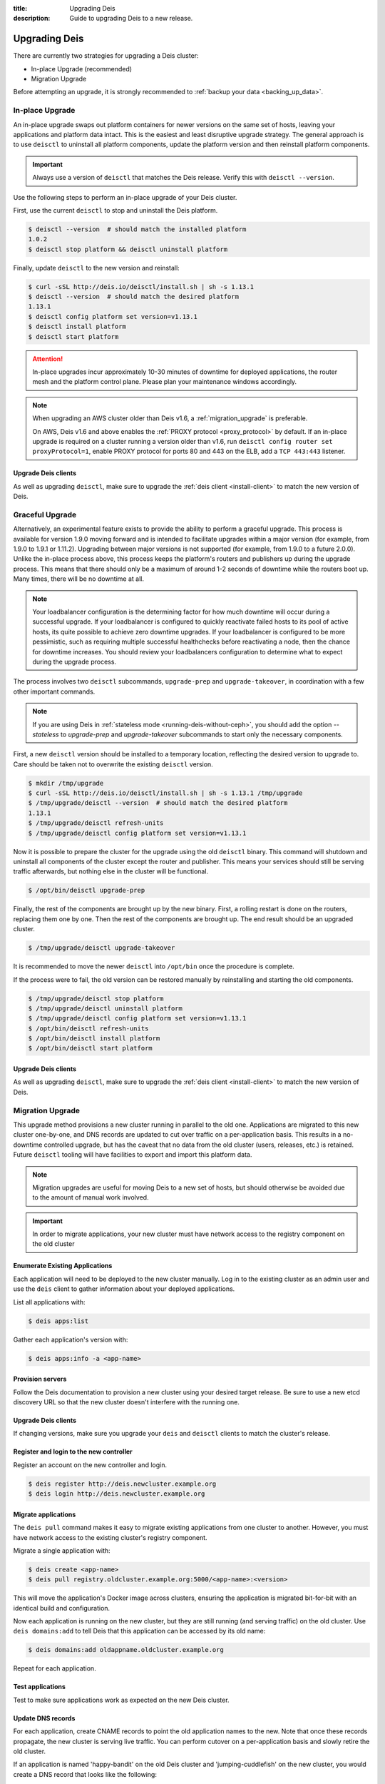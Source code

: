 :title: Upgrading Deis
:description: Guide to upgrading Deis to a new release.


.. _upgrading-deis:

Upgrading Deis
==============

There are currently two strategies for upgrading a Deis cluster:

* In-place Upgrade (recommended)
* Migration Upgrade

Before attempting an upgrade, it is strongly recommended to :ref:`backup your data <backing_up_data>`.

In-place Upgrade
----------------

An in-place upgrade swaps out platform containers for newer versions on the same set of hosts,
leaving your applications and platform data intact.  This is the easiest and least disruptive upgrade strategy.
The general approach is to use ``deisctl`` to uninstall all platform components, update the platform version
and then reinstall platform components.

.. important::

    Always use a version of ``deisctl`` that matches the Deis release.
    Verify this with ``deisctl --version``.

Use the following steps to perform an in-place upgrade of your Deis cluster.

First, use the current ``deisctl`` to stop and uninstall the Deis platform.

.. code-block:: console

    $ deisctl --version  # should match the installed platform
    1.0.2
    $ deisctl stop platform && deisctl uninstall platform

Finally, update ``deisctl`` to the new version and reinstall:

.. code-block:: console

    $ curl -sSL http://deis.io/deisctl/install.sh | sh -s 1.13.1
    $ deisctl --version  # should match the desired platform
    1.13.1
    $ deisctl config platform set version=v1.13.1
    $ deisctl install platform
    $ deisctl start platform

.. attention::

    In-place upgrades incur approximately 10-30 minutes of downtime for deployed applications, the router mesh
    and the platform control plane.  Please plan your maintenance windows accordingly.

.. note::

    When upgrading an AWS cluster older than Deis v1.6, a :ref:`migration_upgrade` is
    preferable.

    On AWS, Deis v1.6 and above enables the :ref:`PROXY protocol <proxy_protocol>` by default.
    If an in-place upgrade is required on a cluster running a version older than v1.6,
    run ``deisctl config router set proxyProtocol=1``, enable PROXY protocol for ports 80 and
    443 on the ELB, add a ``TCP 443:443`` listener.

Upgrade Deis clients
^^^^^^^^^^^^^^^^^^^^
As well as upgrading ``deisctl``, make sure to upgrade the :ref:`deis client <install-client>` to
match the new version of Deis.

Graceful Upgrade
----------------

Alternatively, an experimental feature exists to provide the ability to perform a graceful upgrade. This process is
available for version 1.9.0 moving forward and is intended to facilitate upgrades within a major version (for example,
from 1.9.0 to 1.9.1 or 1.11.2). Upgrading between major versions is not supported (for example, from 1.9.0 to a
future 2.0.0). Unlike the in-place process above, this process keeps the platform's routers and publishers up during
the upgrade process. This means that there should only be a maximum of around 1-2 seconds of downtime while the
routers boot up. Many times, there will be no downtime at all.

.. note::

    Your loadbalancer configuration is the determining factor for how much downtime will occur during a successful upgrade.
    If your loadbalancer is configured to quickly reactivate failed hosts to its pool of active hosts, its quite possible to
    achieve zero downtime upgrades. If your loadbalancer is configured to be more pessimistic, such as requiring multiple
    successful healthchecks before reactivating a node, then the chance for downtime increases. You should review your
    loadbalancers configuration to determine what to expect during the upgrade process.

The process involves two ``deisctl`` subcommands, ``upgrade-prep`` and ``upgrade-takeover``, in coordination with a few other important commands.

.. note::

    If you are using Deis in :ref:`stateless mode <running-deis-without-ceph>`, you should add the option `--stateless`
    to `upgrade-prep` and `upgrade-takeover` subcommands to start only the necessary components.

First, a new ``deisctl`` version should be installed to a temporary location, reflecting the desired version to upgrade
to. Care should be taken not to overwrite the existing ``deisctl`` version.

.. code-block:: console

    $ mkdir /tmp/upgrade
    $ curl -sSL http://deis.io/deisctl/install.sh | sh -s 1.13.1 /tmp/upgrade
    $ /tmp/upgrade/deisctl --version  # should match the desired platform
    1.13.1
    $ /tmp/upgrade/deisctl refresh-units
    $ /tmp/upgrade/deisctl config platform set version=v1.13.1

Now it is possible to prepare the cluster for the upgrade using the old ``deisctl`` binary. This command will shutdown
and uninstall all components of the cluster except the router and publisher. This means your services should still be
serving traffic afterwards, but nothing else in the cluster will be functional.

.. code-block:: console

    $ /opt/bin/deisctl upgrade-prep

Finally, the rest of the components are brought up by the new binary. First, a rolling restart is done on the routers,
replacing them one by one. Then the rest of the components are brought up. The end result should be an upgraded cluster.

.. code-block:: console

    $ /tmp/upgrade/deisctl upgrade-takeover

It is recommended to move the newer ``deisctl`` into ``/opt/bin`` once the procedure is complete.

If the process were to fail, the old version can be restored manually by reinstalling and starting the old components.

.. code-block:: console

    $ /tmp/upgrade/deisctl stop platform
    $ /tmp/upgrade/deisctl uninstall platform
    $ /tmp/upgrade/deisctl config platform set version=v1.13.1
    $ /opt/bin/deisctl refresh-units
    $ /opt/bin/deisctl install platform
    $ /opt/bin/deisctl start platform

Upgrade Deis clients
^^^^^^^^^^^^^^^^^^^^
As well as upgrading ``deisctl``, make sure to upgrade the :ref:`deis client <install-client>` to
match the new version of Deis.


.. _migration_upgrade:

Migration Upgrade
-----------------

This upgrade method provisions a new cluster running in parallel to the old one. Applications are
migrated to this new cluster one-by-one, and DNS records are updated to cut over traffic on a
per-application basis. This results in a no-downtime controlled upgrade, but has the caveat that no
data from the old cluster (users, releases, etc.) is retained. Future ``deisctl`` tooling will have
facilities to export and import this platform data.

.. note::

    Migration upgrades are useful for moving Deis to a new set of hosts,
    but should otherwise be avoided due to the amount of manual work involved.

.. important::

    In order to migrate applications, your new cluster must have network access
    to the registry component on the old cluster

Enumerate Existing Applications
^^^^^^^^^^^^^^^^^^^^^^^^^^^^^^^
Each application will need to be deployed to the new cluster manually.
Log in to the existing cluster as an admin user and use the ``deis`` client to
gather information about your deployed applications.

List all applications with:

.. code-block:: console

    $ deis apps:list

Gather each application's version with:

.. code-block:: console

    $ deis apps:info -a <app-name>

Provision servers
^^^^^^^^^^^^^^^^^
Follow the Deis documentation to provision a new cluster using your desired target release.
Be sure to use a new etcd discovery URL so that the new cluster doesn't interfere with the running one.

Upgrade Deis clients
^^^^^^^^^^^^^^^^^^^^
If changing versions, make sure you upgrade your ``deis`` and ``deisctl`` clients
to match the cluster's release.

Register and login to the new controller
^^^^^^^^^^^^^^^^^^^^^^^^^^^^^^^^^^^^^^^^
Register an account on the new controller and login.

.. code-block:: console

    $ deis register http://deis.newcluster.example.org
    $ deis login http://deis.newcluster.example.org

Migrate applications
^^^^^^^^^^^^^^^^^^^^
The ``deis pull`` command makes it easy to migrate existing applications from
one cluster to another.  However, you must have network access to the existing
cluster's registry component.

Migrate a single application with:

.. code-block:: console

    $ deis create <app-name>
    $ deis pull registry.oldcluster.example.org:5000/<app-name>:<version>

This will move the application's Docker image across clusters, ensuring the application
is migrated bit-for-bit with an identical build and configuration.

Now each application is running on the new cluster, but they are still running (and serving traffic)
on the old cluster.  Use ``deis domains:add`` to tell Deis that this application can be accessed
by its old name:

.. code-block:: console

    $ deis domains:add oldappname.oldcluster.example.org

Repeat for each application.

Test applications
^^^^^^^^^^^^^^^^^
Test to make sure applications work as expected on the new Deis cluster.

Update DNS records
^^^^^^^^^^^^^^^^^^
For each application, create CNAME records to point the old application names to the new. Note that
once these records propagate, the new cluster is serving live traffic. You can perform cutover on a
per-application basis and slowly retire the old cluster.

If an application is named 'happy-bandit' on the old Deis cluster and 'jumping-cuddlefish' on the
new cluster, you would create a DNS record that looks like the following:

.. code-block:: console

    happy-bandit.oldcluster.example.org.        CNAME       jumping-cuddlefish.newcluster.example.org

Retire the old cluster
^^^^^^^^^^^^^^^^^^^^^^
Once all applications have been validated, the old cluster can be retired.


.. _upgrading-coreos:

Upgrading CoreOS
----------------

By default, Deis disables CoreOS automatic updates. This is partially because in the case of a
machine reboot, Deis components will be scheduled to a new host and will need a few minutes to start
and restore to a running state. This results in a short downtime of the Deis control plane,
which can be disruptive if unplanned.

Additionally, because Deis customizes the CoreOS cloud-config file, upgrading the CoreOS host to
a new version without accounting for changes in the cloud-config file could cause Deis to stop
functioning properly.

.. important::

  Enabling updates for CoreOS will result in the machine upgrading to the latest CoreOS release
  available in a particular channel. Sometimes, new CoreOS releases make changes that will break
  Deis. It is always recommended to provision a Deis release with the CoreOS version specified
  in that release's provision scripts or documentation.

.. important::

  Upgrading a cluster can result in simultaneously running different etcd versions,
  which may introduce incompatibilities that result in a broken etcd cluster. It is
  always recommended to first test upgrades in a non-production cluster whenever possible.

While typically not recommended, it is possible to trigger an update of a CoreOS machine. Some
Deis releases may recommend a CoreOS upgrade - in these cases, the release notes for a Deis release
will point to this documentation.

Checking the CoreOS version
^^^^^^^^^^^^^^^^^^^^^^^^^^^

You can check the CoreOS version by running the following command on the CoreOS machine:

.. code-block:: console

    $ cat /etc/os-release

Or from your local machine:

.. code-block:: console

    $ ssh core@<server ip> 'cat /etc/os-release'


Triggering an upgrade
^^^^^^^^^^^^^^^^^^^^^

To upgrade CoreOS, run the following commands:

.. code-block:: console

    $ ssh core@<server ip>
    $ sudo su
    $ echo GROUP=stable > /etc/coreos/update.conf
    $ systemctl unmask update-engine.service
    $ systemctl start update-engine.service
    $ update_engine_client -update
    $ systemctl stop update-engine.service
    $ systemctl mask update-engine.service
    $ reboot

.. warning::

  You should only upgrade one host at a time. Removing multiple hosts from the cluster
  simultaneously can result in failure of the etcd cluster. Ensure the recently-rebooted host
  has returned to the cluster with ``fleetctl list-machines`` before moving on to the next host.

After the host reboots, ``update-engine.service`` should be unmasked and started once again:

.. code-block:: console

    $ systemctl unmask update-engine.service
    $ systemctl start update-engine.service

It may take a few minutes for CoreOS to recognize that the update has been applied successfully, and
only then will it update the boot flags to use the new image on subsequent reboots. This can be confirmed
by watching the ``update-engine`` journal:

.. code-block:: console

    $ journalctl -fu update-engine

Seeing a message like ``Updating boot flags...`` means that the update has finished, and the service
should be stopped and masked once again:

.. code-block:: console

    $ systemctl stop update-engine.service
    $ systemctl mask update-engine.service

The update is now complete.

.. note::

    Users have reported that some cloud providers do not allow the boot partition to be updated,
    resulting in CoreOS reverting to the originally installed version on a reboot.
